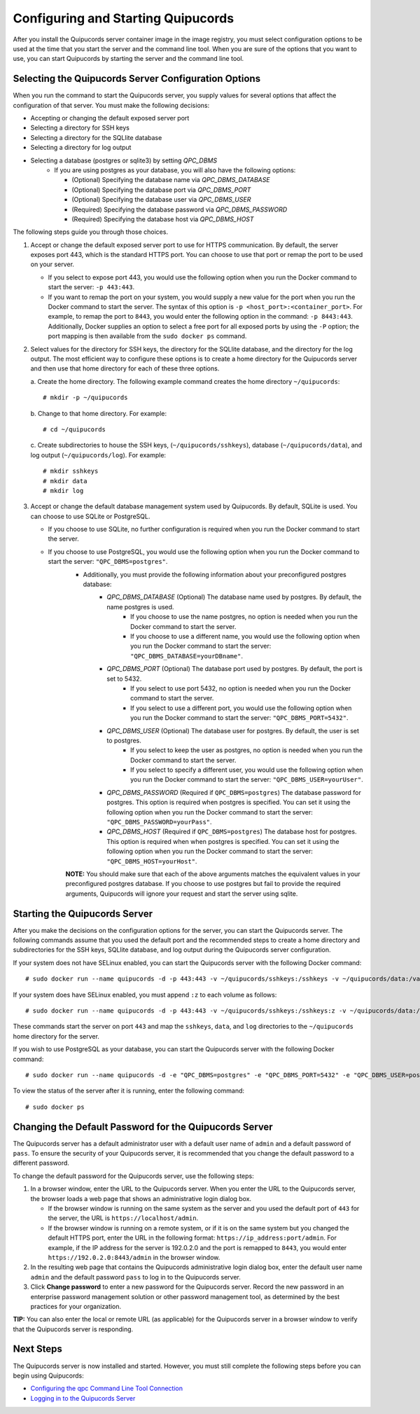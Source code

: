 .. _config-and-start:

Configuring and Starting Quipucords
^^^^^^^^^^^^^^^^^^^^^^^^^^^^^^^^^^^
After you install the Quipucords server container image in the image registry, you must select configuration options to be used at the time that you start the server and the command line tool. When you are sure of the options that you want to use, you can start Quipucords by starting the server and the command line tool.

Selecting the Quipucords Server Configuration Options
~~~~~~~~~~~~~~~~~~~~~~~~~~~~~~~~~~~~~~~~~~~~~~~~~~~~~
When you run the command to start the Quipucords server, you supply values for several options that affect the configuration of that server. You must make the following decisions:

- Accepting or changing the default exposed server port
- Selecting a directory for SSH keys
- Selecting a directory for the SQLlite database
- Selecting a directory for log output
- Selecting a database (postgres or sqlite3) by setting `QPC_DBMS`
   - If you are using postgres as your database, you will also have the following options:

     - (Optional) Specifying the database name via `QPC_DBMS_DATABASE`
     - (Optional) Specifying the database port via `QPC_DBMS_PORT`
     - (Optional) Specifying the database user via `QPC_DBMS_USER`
     - (Required) Specifying the database password via `QPC_DBMS_PASSWORD`
     - (Required) Specifying the database host via `QPC_DBMS_HOST`

The following steps guide you through those choices.

1. Accept or change the default exposed server port to use for HTTPS communication. By default, the server exposes port 443, which is the standard HTTPS port. You can choose to use that port or remap the port to be used on your server.

   - If you select to expose port 443, you would use the following option when you run the Docker command to start the server: ``-p 443:443``.
   - If you want to remap the port on your system, you would supply a new value for the port when you run the Docker command to start the server. The syntax of this option is  ``-p <host_port>:<container_port>``. For example, to remap the port to ``8443``, you would enter the following option in the command: ``-p 8443:443``. Additionally, Docker supplies an option to select a free port for all exposed ports by using the ``-P`` option; the port mapping is then available from the ``sudo docker ps`` command.

2. Select values for the directory for SSH keys, the directory for the SQLlite database, and the directory for the log output. The most efficient way to configure these options is to create a home directory for the Quipucords server and then use that home directory for each of these three options.

   \a. Create the home directory. The following example command creates the home directory  ``~/quipucords``::

    # mkdir -p ~/quipucords

   \b. Change to that home directory. For example::

    # cd ~/quipucords

   \c. Create subdirectories to house the SSH keys, (``~/quipucords/sshkeys``), database (``~/quipucords/data``), and log output (``~/quipucords/log``). For example::

       # mkdir sshkeys
       # mkdir data
       # mkdir log

3. Accept or change the default database management system used by Quipucords. By default, SQLite is used. You can choose to use SQLite or PostgreSQL.

   - If you choose to use SQLite, no further configuration is required when you run the Docker command to start the server.
   - If you choose to use PostgreSQL, you would use the following option when you run the Docker command to start the server: ``"QPC_DBMS=postgres"``.
      - Additionally, you must provide the following information about your preconfigured postgres database:
         - `QPC_DBMS_DATABASE` (Optional) The database name used by postgres. By default, the name postgres is used.
            - If you choose to use the name postgres, no option is needed when you run the Docker command to start the server.
            - If you choose to use a different name, you would use the following option when you run the Docker command to start the server: ``"QPC_DBMS_DATABASE=yourDBname"``.
         - `QPC_DBMS_PORT` (Optional) The database port used by postgres. By default, the port is set to 5432.
            - If you select to use port 5432, no option is needed when you run the Docker command to start the server.
            - If you select to use a different port, you would use the following option when you run the Docker command to start the server: ``"QPC_DBMS_PORT=5432"``.
         - `QPC_DBMS_USER` (Optional) The database user for postgres. By default, the user is set to postgres.
            - If you select to keep the user as postgres, no option is needed when you run the Docker command to start the server.
            - If you select to specify a different user, you would use the following option when you run the Docker command to start the server: ``"QPC_DBMS_USER=yourUser"``.
         - `QPC_DBMS_PASSWORD` (Required if ``QPC_DBMS=postgres``) The database password for postgres. This option is required when postgres is specified. You can set it using the following option when you run the Docker command to start the server: ``"QPC_DBMS_PASSWORD=yourPass"``.
         - `QPC_DBMS_HOST` (Required if ``QPC_DBMS=postgres``) The database host for postgres. This option is required when when postgres is specified. You can set it using the following option when you run the Docker command to start the server: ``"QPC_DBMS_HOST=yourHost"``.

      **NOTE:** You should make sure that each of the above arguments matches the equivalent values in your preconfigured postgres database. If you choose to use postgres but fail to provide the required arguments, Quipucords will ignore your request and start the server using sqlite.

Starting the Quipucords Server
~~~~~~~~~~~~~~~~~~~~~~~~~~~~~~
After you make the decisions on the configuration options for the server, you can start the Quipucords server. The following commands assume that you used the default port and the recommended steps to create a home directory and subdirectories for the SSH keys, SQLlite database, and log output during the Quipucords server configuration.

If your system does not have SELinux enabled, you can start the Quipucords server with the following Docker command::

  # sudo docker run --name quipucords -d -p 443:443 -v ~/quipucords/sshkeys:/sshkeys -v ~/quipucords/data:/var/data -v ~/quipucords/log:/var/log -i quipucords:1.0.0

If your system does have SELinux enabled, you must append ``:z`` to each volume as follows::

  # sudo docker run --name quipucords -d -p 443:443 -v ~/quipucords/sshkeys:/sshkeys:z -v ~/quipucords/data:/var/data:z -v ~/quipucords/log:/var/log:z -i quipucords:1.0.0

These commands start the server on port ``443`` and map the ``sshkeys``, ``data``, and ``log`` directories to the ``~/quipucords`` home directory for the server.

If you wish to use PostgreSQL as your database, you can start the Quipucords server with the following Docker command::

  # sudo docker run --name quipucords -d -e "QPC_DBMS=postgres" -e "QPC_DBMS_PORT=5432" -e "QPC_DBMS_USER=postgres" -e "QPC_DBMS_DATABASE=postgres" -e "QPC_DBMS_PASSWORD=password" -e "QPC_DBMS_HOST=host" -p 443:443 -v ~/quipucords/sshkeys:/sshkeys:z -v ~/quipucords/data:/var/data:z -v ~/quipucords/log:/var/log:z -i quipucords:1.0.0

To view the status of the server after it is running, enter the following command::

  # sudo docker ps

.. _change-default-pw:

Changing the Default Password for the Quipucords Server
~~~~~~~~~~~~~~~~~~~~~~~~~~~~~~~~~~~~~~~~~~~~~~~~~~~~~~~
The Quipucords server has a default administrator user with a default user name of ``admin`` and a default password of ``pass``. To ensure the security of your Quipucords server, it is recommended that you change the default password to a different password.

To change the default password for the Quipucords server, use the following steps:

1. In a browser window, enter the URL to the Quipucords server. When you enter the URL to the Quipucords server, the browser loads a web page that shows an administrative login dialog box.

   - If the browser window is running on the same system as the server and you used the default port of ``443`` for the server, the URL is ``https://localhost/admin``.
   - If the browser window is running on a remote system, or if it is on the same system but you changed the default HTTPS port, enter the URL in the following format: ``https://ip_address:port/admin``. For example, if the IP address for the server is 192.0.2.0 and the port is remapped to ``8443``, you would enter ``https://192.0.2.0:8443/admin`` in the browser window.

2. In the resulting web page that contains the Quipucords administrative login dialog box, enter the default user name ``admin`` and the default password ``pass`` to log in to the Quipucords server.

3. Click **Change password** to enter a new password for the Quipucords server. Record the new password in an enterprise password management solution or other password management tool, as determined by the best practices for your organization.

**TIP:** You can also enter the local or remote URL (as applicable) for the Quipucords server in a browser window to verify that the Quipucords server is responding.

Next Steps
~~~~~~~~~~
The Quipucords server is now installed and started. However, you must still complete the following steps before you can begin using Quipucords:

- `Configuring the qpc Command Line Tool Connection <cli_server_interaction.html#connection>`_
- `Logging in to the Quipucords Server <cli_server_interaction.html#login>`_
